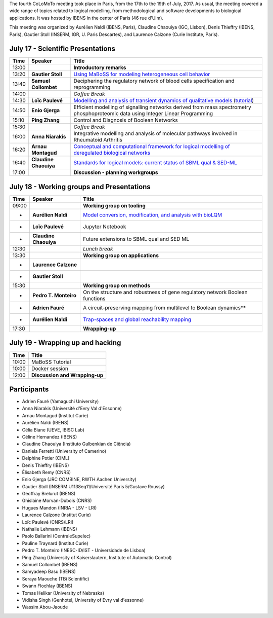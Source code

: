.. title: Fourth CoLoMoTo meeting (Paris, July 17-19 2017)
.. date: 2017/07/03 09:28:52
.. tags: meeting
.. description: 
.. type: text


The fourth CoLoMoTo meeting took place in Paris, from the 17th to the 19th of July, 2017.
As usual, the meeting covered a wide range of topics related to logical modelling,
from methodological and software developments to biological applications.
It was hosted by IBENS in the center of Paris (46 rue d'Ulm).

This meeting was organized by Aurélien Naldi (IBENS, Paris), Claudine Chaouiya (IGC, Lisbon), Denis Thieffry (IBENS, Paris), Gautier Stoll (INSERM, IGR, U. Paris Descartes), and Laurence Calzone (Curie Institute, Paris).



July 17 - Scientific Presentations
----------------------------------


=======  ======================  ==============================================================================================================
  Time    Speaker                  Title                                                                                                        
=======  ======================  ==============================================================================================================
13:00                            **Introductory remarks**
13:20    **Gautier Stoll**       `Using MaBoSS for modeling heterogeneous cell behavior <Stoll_maboss.pdf>`_
13:40    **Samuel Collombet**    Deciphering the regulatory network of blood cells specification and reprogramming
14:00                            *Coffee Break*
14:30    **Loïc Paulevé**        `Modelling and analysis of transient dynamics of qualitative models <Pauleve_Pint.pdf>`_  (`tutorial <pint-tutorial.pdf>`_)
14:50    **Enio Gjerga**         Efficient modelling of signalling networks derived from mass spectrometry phosphoproteomic data using Integer Linear Programming
15:10    **Ping Zhang**          Control and Diagnosis of Boolean Networks
15:30                            *Coffee Break*
16:00    **Anna Niarakis**       Integrative modelling and analysis of molecular pathways involved in Rheumatoid Arthritis
16:20    **Arnau Montagud**      `Conceptual and computational framework for logical modelling of deregulated biological networks <Montagud_pipeline.pdf>`_
16:40    **Claudine Chaouiya**   `Standards for logical models: current status of SBML qual & SED-ML <Chaouiya_standards.pdf>`_
17:00                            **Discussion - planning workgroups** 
=======  ======================  ==============================================================================================================



July 18 - Working groups and Presentations
------------------------------------------


=======  ======================  ============================================================================
  Time    Speaker                  Title                                                                                                        
=======  ======================  ============================================================================
09:00                            **Working group on tooling**
-        **Aurélien Naldi**      `Model conversion, modification, and analysis with bioLQM <Naldi_bioLQM.pdf>`_
-        **Loïc Paulevé**        Jupyter Notebook
-        **Claudine Chaouiya**   Future extensions to SBML qual and SED ML
12:30                            *Lunch break*
13:30                            **Working group on applications**
-        **Laurence Calzone** 
-        **Gautier Stoll**    
15:30                            **Working group on methods**
-        **Pedro T. Monteiro**   On the structure and robustness of gene regulatory network Boolean functions
-        **Adrien Fauré**        A circuit-preserving mapping from multilevel to Boolean dynamics**
-        **Aurélien Naldi**      `Trap-spaces and global reachability mapping <Naldi_trapspaces.pdf>`_
17:30                            **Wrapping-up**
=======  ======================  ============================================================================



July 19 - Wrapping up and hacking
---------------------------------

+-------+---------------------------------------------------------------------------------------------------+
| Time  |            Title                                                                                  |
+=======+===================================================================================================+
| 10:00 |  MaBoSS Tutorial                                                                                  |
+-------+---------------------------------------------------------------------------------------------------+
| 10:00 |  Docker session                                                                                   |
+-------+---------------------------------------------------------------------------------------------------+
| 12:00 |  **Discussion and Wrapping-up**                                                                   |
+-------+---------------------------------------------------------------------------------------------------+



Participants
------------

* Adrien Fauré	    (Yamaguchi University)
* Anna Niarakis	    (Université d'Evry Val d'Essonne)
* Arnau Montagud	(Institut Curie)
* Aurélien Naldi	(IBENS)
* Célia Biane	    (UEVE, IBISC Lab)
* Céline Hernandez	(IBENS)
* Claudine Chaouiya	(Instituto Gulbenkian de Ciência)
* Daniela Ferretti	(University of Camerino)
* Delphine Potier	(CIML)
* Denis Thieffry    (IBENS)
* Élisabeth Remy	(CNRS)
* Enio Gjerga	    (JRC COMBINE, RWTH Aachen University)
* Gautier Stoll	    (INSERM U1138eq11/Université Paris 5/Gustave Roussy)
* Geoffray Brelurut	(IBENS)
* Ghislaine Morvan-Dubois	(CNRS)
* Hugues Mandon	    (INRIA - LSV - LRI)
* Laurence Calzone	(Institut Curie)
* Loïc Paulevé	    (CNRS/LRI)
* Nathalie Lehmann	(IBENS)
* Paolo Ballarini	(CentraleSupelec)
* Pauline Traynard	(Institut Curie)
* Pedro T. Monteiro	(INESC-ID/IST - Universidade de Lisboa)
* Ping Zhang	    (University of Kaiserslautern, Institute of Automatic Control)
* Samuel Collombet 	(IBENS)
* Samyadeep Basu	(IBENS)
* Seraya Maouche	(TBi Scientific)
* Swann Flochlay	(IBENS)
* Tomas Helikar	    (University of Nebraska)
* Vidisha Singh	    (Genhotel, University of Evry val d'essonne)
* Wassim Abou-Jaoude

